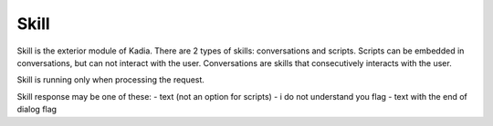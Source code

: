 Skill
====================

Skill is the exterior module of Kadia. There are 2 types of skills: conversations and scripts.
Scripts can be embedded in conversations, but can not interact with the user.
Conversations are skills that consecutively interacts with the user.

Skill is running only when processing the request.

Skill response may be one of these:
- text (not an option for scripts)
- i do not understand you flag
- text with the end of dialog flag
